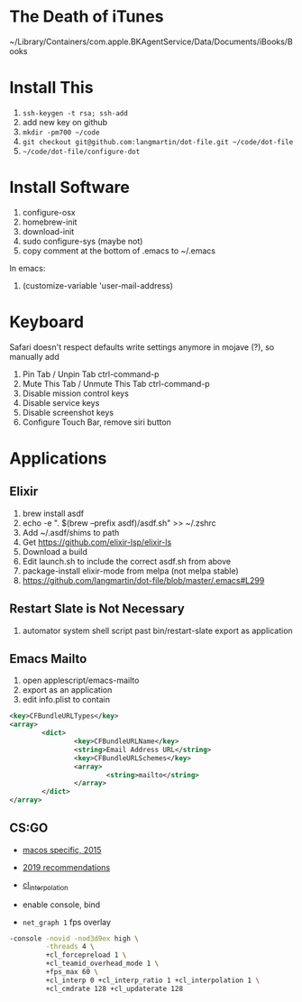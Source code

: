 * The Death of iTunes

~/Library/Containers/com.apple.BKAgentService/Data/Documents/iBooks/Books

* Install This

1. =ssh-keygen -t rsa; ssh-add=
2. add new key on github
4. =mkdir -pm700 ~/code=
3. =git checkout git@github.com:langmartin/dot-file.git ~/code/dot-file=
4. =~/code/dot-file/configure-dot=

* Install Software

1. configure-osx
2. homebrew-init
3. download-init
4. sudo configure-sys (maybe not)
5. copy comment at the bottom of .emacs to ~/.emacs

In emacs:

1. (customize-variable 'user-mail-address)

* Keyboard

Safari doesn't respect defaults write settings anymore in mojave (?),
so manually add

1. Pin Tab / Unpin Tab ctrl-command-p
2. Mute This Tab / Unmute This Tab ctrl-command-p
3. Disable mission control keys
4. Disable service keys
5. Disable screenshot keys
6. Configure Touch Bar, remove siri button

* Applications
** Elixir

1. brew install asdf
2. echo -e "\n. $(brew --prefix asdf)/asdf.sh" >> ~/.zshrc
3. Add ~/.asdf/shims to path
4. Get https://github.com/elixir-lsp/elixir-ls
5. Download a build
6. Edit launch.sh to include the correct asdf.sh from above
7. package-install elixir-mode from melpa (not melpa stable)
8. https://github.com/langmartin/dot-file/blob/master/.emacs#L299

** Restart Slate is Not Necessary
1. automator system shell script past bin/restart-slate export as
   application


** Emacs Mailto
1. open applescript/emacs-mailto
2. export as an application
3. edit info.plist to contain
#+BEGIN_SRC xml
<key>CFBundleURLTypes</key>
<array>
        <dict>
                <key>CFBundleURLName</key>
                <string>Email Address URL</string>
                <key>CFBundleURLSchemes</key>
                <array>
                        <string>mailto</string>
                </array>
        </dict>
</array>
#+END_SRC

** CS:GO
- [[https://steamcommunity.com/discussions/forum/2/541906348047362781/][macos specific, 2015]]
- [[https://csgosmurfnation.com/cs-go-set-launch-options/][2019 recommendations]]
- [[https://csgonoob.net/cl_interp-and-how-it-affects-your-csgo-gameplay-csgo-tips/][cl_interpolation]]

- enable console, bind
- =net_graph 1= fps overlay

#+BEGIN_SRC sh
  -console -novid -nod3d9ex high \
           -threads 4 \
           +cl_forcepreload 1 \
           +cl_teamid_overhead_mode 1 \
           +fps_max 60 \
           +cl_interp 0 +cl_interp_ratio 1 +cl_interpolation 1 \
           +cl_cmdrate 128 +cl_updaterate 128
#+END_SRC
